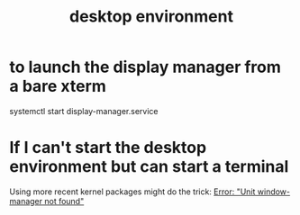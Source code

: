 :PROPERTIES:
:ID:       ca120a7a-cc2c-42fc-a9c7-408b17dcaa2f
:ROAM_ALIASES: "display manager" "window manager" "graphical user interface"
:END:
#+title: desktop environment
* to launch the display manager from a bare xterm
  systemctl start display-manager.service
* If I can't start the desktop environment but can start a terminal
  Using more recent kernel packages might do the trick:
  [[id:27ec44e3-e227-489e-8437-36c9f3807fda][Error: "Unit window-manager not found"]]

